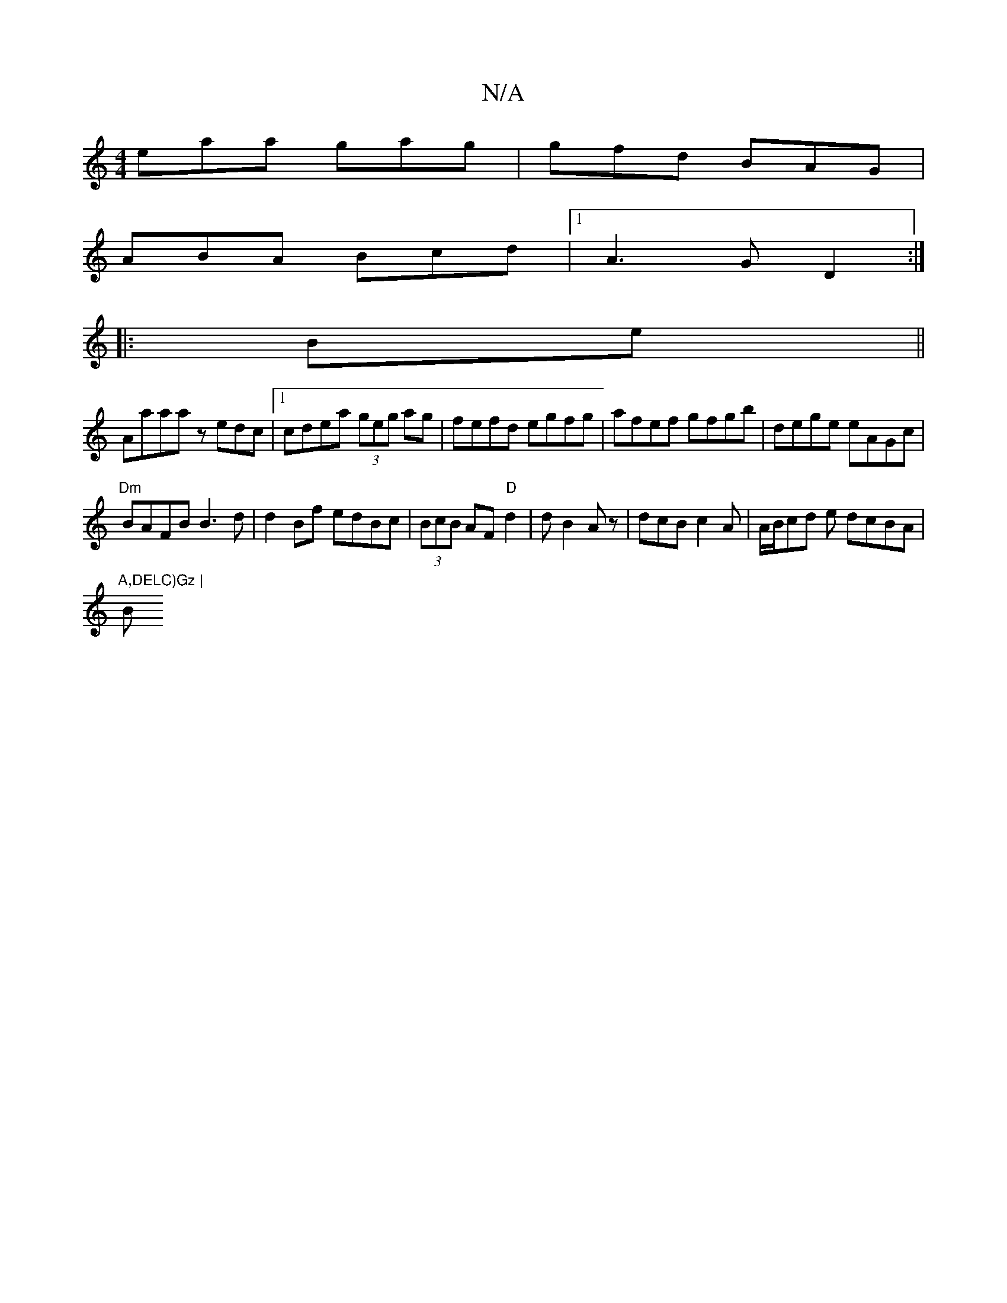 X:1
T:N/A
M:4/4
R:N/A
K:Cmajor
 eaa gag | gfd BAG |
ABA Bcd |[1 A3 G D2 :|
|: Be||
Aaaa zedc|1 cdea (3geg ag|fefd egfg|afef gfgb|dege eAGc|
"Dm" BAFB B3d| d2Bf edBc|(3BcB AF "D" d2 | dB2 Az- | dcB c2A | A/B/cd e dcBA|"A,DELC)Gz |
B